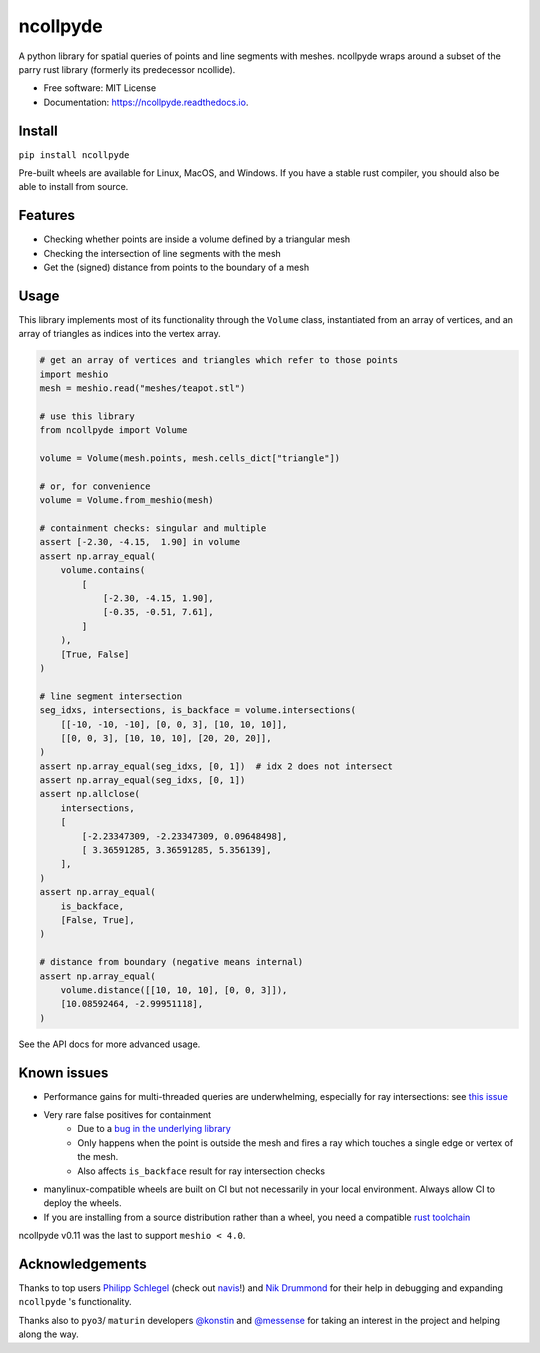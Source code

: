 =========
ncollpyde
=========


.. image:: https://img.shields.io/pypi/v/ncollpyde.svg
    :target: https://pypi.python.org/pypi/ncollpyde

.. image:: https://github.com/clbarnes/ncollpyde/workflows/.github/workflows/ci.yaml/badge.svg
    :target: https://github.com/clbarnes/ncollpyde/actions
    :alt: Actions Status

.. image:: https://readthedocs.org/projects/ncollpyde/badge/?version=latest
    :target: https://ncollpyde.readthedocs.io/en/latest/?badge=latest
    :alt: Documentation Status

.. image:: https://img.shields.io/badge/code%20style-black-000000.svg
    :target: https://github.com/ambv/black


A python library for spatial queries of points and line segments with meshes.
ncollpyde wraps around a subset of the parry rust library (formerly its predecessor ncollide).


* Free software: MIT License
* Documentation: https://ncollpyde.readthedocs.io.

Install
-------

``pip install ncollpyde``

Pre-built wheels are available for Linux, MacOS, and Windows.
If you have a stable rust compiler, you should also be able to install from source.

Features
--------

* Checking whether points are inside a volume defined by a triangular mesh
* Checking the intersection of line segments with the mesh
* Get the (signed) distance from points to the boundary of a mesh

Usage
-----

This library implements most of its functionality through the ``Volume`` class,
instantiated from an array of vertices,
and an array of triangles as indices into the vertex array.

.. code-block:: python

    # get an array of vertices and triangles which refer to those points
    import meshio
    mesh = meshio.read("meshes/teapot.stl")

    # use this library
    from ncollpyde import Volume

    volume = Volume(mesh.points, mesh.cells_dict["triangle"])

    # or, for convenience
    volume = Volume.from_meshio(mesh)

    # containment checks: singular and multiple
    assert [-2.30, -4.15,  1.90] in volume
    assert np.array_equal(
        volume.contains(
            [
                [-2.30, -4.15, 1.90],
                [-0.35, -0.51, 7.61],
            ]
        ),
        [True, False]
    )

    # line segment intersection
    seg_idxs, intersections, is_backface = volume.intersections(
        [[-10, -10, -10], [0, 0, 3], [10, 10, 10]],
        [[0, 0, 3], [10, 10, 10], [20, 20, 20]],
    )
    assert np.array_equal(seg_idxs, [0, 1])  # idx 2 does not intersect
    assert np.array_equal(seg_idxs, [0, 1])
    assert np.allclose(
        intersections,
        [
            [-2.23347309, -2.23347309, 0.09648498],
            [ 3.36591285, 3.36591285, 5.356139],
        ],
    )
    assert np.array_equal(
        is_backface,
        [False, True],
    )

    # distance from boundary (negative means internal)
    assert np.array_equal(
        volume.distance([[10, 10, 10], [0, 0, 3]]),
        [10.08592464, -2.99951118],
    )

See the API docs for more advanced usage.

Known issues
------------

* Performance gains for multi-threaded queries are underwhelming, especially for ray intersections: see `this issue <https://github.com/clbarnes/ncollpyde/issues/12>`_
* Very rare false positives for containment
   * Due to a `bug in the underlying library <https://github.com/rustsim/ncollide/issues/335>`_
   * Only happens when the point is outside the mesh and fires a ray which touches a single edge or vertex of the mesh.
   * Also affects ``is_backface`` result for ray intersection checks
* manylinux-compatible wheels are built on CI but not necessarily in your local environment. Always allow CI to deploy the wheels.
* If you are installing from a source distribution rather than a wheel, you need a compatible `rust toolchain <https://www.rust-lang.org/tools/install>`_

ncollpyde v0.11 was the last to support ``meshio < 4.0``.

Acknowledgements
----------------

Thanks to top users
`Philipp Schlegel <https://github.com/schlegelp/>`_ (check out `navis <https://github.com/navis-org/navis>`_!)
and `Nik Drummond <https://github.com/nikdrummond>`_
for their help in debugging and expanding ``ncollpyde`` 's functionality.

Thanks also to ``pyo3``/ ``maturin`` developers
`@konstin <https://github.com/konstin>`_
and `@messense <https://github.com/messense/>`_
for taking an interest in the project and helping along the way.
